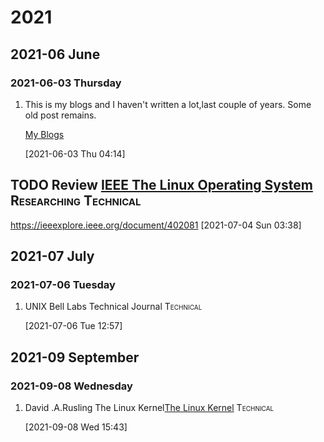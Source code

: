 

* 2021
** 2021-06 June
*** 2021-06-03 Thursday
**** This is my blogs and I haven't written a lot,last couple of years. Some old post remains.
  [[https://unixbhaskar.wordpress.com][My Blogs]]
     :LOGBOOK:
     CLOCK: [2021-06-03 Thu 08:34]--[2021-06-03 Thu 08:39] =>  0:05
     CLOCK: [2021-06-03 Thu 04:14]--[2021-06-03 Thu 08:32] =>  4:18
     :END:
   [2021-06-03 Thu 04:14]
** TODO Review [[https://ieeexplore.ieee.org/document/402081][IEEE The Linux Operating System]]        :Researching:Technical:
 https://ieeexplore.ieee.org/document/402081
 [2021-07-04 Sun 03:38]

** 2021-07 July

*** 2021-07-06 Tuesday
**** UNIX Bell Labs Technical Journal                             :Technical:
     :PROPERTIES:
     :DIR:      /data/pdf_docs/UNIX_BSTJ/
     :END:

     :LOGBOOK:
     CLOCK: [2021-07-06 Tue 12:57]--[2021-07-06 Tue 12:57] =>  0:00
     :END:
   [2021-07-06 Tue 12:57]

** 2021-09 September

*** 2021-09-08 Wednesday
**** David .A.Rusling The Linux Kernel[[https://tldp.org/LDP/tlk/tlk.html][The Linux Kernel]]                            :Technical:
     :LOGBOOK:
     CLOCK: [2021-09-08 Wed 15:43]--[2021-09-08 Wed 15:44] =>  0:01
     :END:
   [2021-09-08 Wed 15:43]
